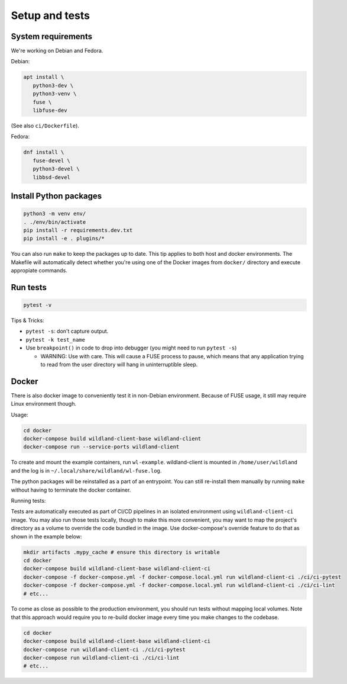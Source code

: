 Setup and tests
===============

System requirements
-------------------

We're working on Debian and Fedora.

Debian:

.. code-block:: sh

   apt install \
      python3-dev \
      python3-venv \
      fuse \
      libfuse-dev

(See also ``ci/Dockerfile``).

Fedora:

.. code-block:: sh

   dnf install \
      fuse-devel \
      python3-devel \
      libbsd-devel


Install Python packages
-----------------------

.. code-block:: sh

   python3 -m venv env/
   . ./env/bin/activate
   pip install -r requirements.dev.txt
   pip install -e . plugins/*

You can also run ``make`` to keep the packages up to date. This tip
applies to both host and docker environments. The Makefile will 
automatically detect whether you're using one of the Docker images
from ``docker/`` directory and execute appropiate commands.


Run tests
---------

.. code-block:: sh

   pytest -v

Tips & Tricks:

* ``pytest -s``: don't capture output.
* ``pytest -k test_name``
* Use ``breakpoint()`` in code to drop into debugger (you might need to run
  ``pytest -s``)

  * WARNING: Use with care. This will cause a FUSE process to pause, which
    means that any application trying to read from the user directory will hang
    in uninterruptible sleep.


Docker
------

There is also docker image to conveniently test it in non-Debian environment.
Because of FUSE usage, it still may require Linux environment though.

Usage:

.. code-block:: sh

    cd docker
    docker-compose build wildland-client-base wildland-client
    docker-compose run --service-ports wildland-client

To create and mount the example containers, run ``wl-example``. wildland-client
is mounted in ``/home/user/wildland`` and the log is in ``~/.local/share/wildland/wl-fuse.log``.

The python packages will be reinstalled as a part of an entrypoint. You can still
re-install them manually by running ``make`` without having to terminate the docker 
container.

Running tests:

Tests are automatically executed as part of CI/CD pipelines in an isolated environment
using ``wildland-client-ci`` image. You may also run those tests locally, though to make
this more convenient, you may want to map the project's directory as a volume to override
the code bundled in the image. Use docker-compose's override feature to do that as shown
in the example below:

.. code-block:: sh

    mkdir artifacts .mypy_cache # ensure this directory is writable
    cd docker
    docker-compose build wildland-client-base wildland-client-ci
    docker-compose -f docker-compose.yml -f docker-compose.local.yml run wildland-client-ci ./ci/ci-pytest
    docker-compose -f docker-compose.yml -f docker-compose.local.yml run wildland-client-ci ./ci/ci-lint
    # etc...

To come as close as possible to the production environment, you should run tests without
mapping local volumes. Note that this approach would require you to re-build docker image
every time you make changes to the codebase.

.. code-block:: sh

    cd docker
    docker-compose build wildland-client-base wildland-client-ci
    docker-compose run wildland-client-ci ./ci/ci-pytest
    docker-compose run wildland-client-ci ./ci/ci-lint
    # etc...
